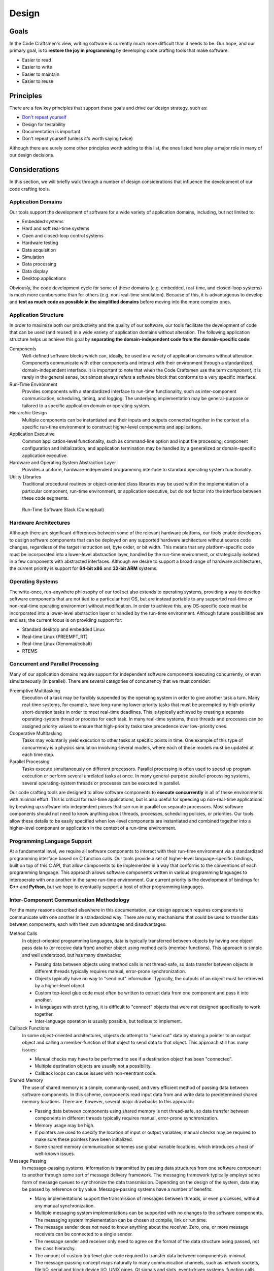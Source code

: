 .. _design:

======
Design
======

Goals
=====

In the Code Craftsmen's view, writing software is currently much more
difficult than it needs to be.  Our hope, and our primary goal, is to
**restore the joy in programming** by developing code crafting tools
that make software:

- Easier to read
- Easier to write
- Easier to maintain
- Easier to reuse

.. _design_principles:

Principles
==========

There are a few key principles that support these goals and drive our
design strategy, such as:

- `Don't repeat yourself`_
- Design for testability
- Documentation is important
- Don't repeat yourself (unless it's worth saying twice)

Although there are surely some other principles worth adding to this
list, the ones listed here play a major role in many of our design
decisions.

Considerations
==============

In this section, we will briefly walk through a number of design
considerations that influence the development of our code crafting
tools.

Application Domains
-------------------

Our tools support the development of software for a wide variety of
application domains, including, but not limited to:

- Embedded systems
- Hard and soft real-time systems
- Open and closed-loop control systems
- Hardware testing
- Data acquisition
- Simulation
- Data processing
- Data display
- Desktop applications

Obviously, the code development cycle for some of these domains
(e.g. embedded, real-time, and closed-loop systems) is much more
cumbersome than for others (e.g. non-real-time simulation).  Because
of this, it is advantageous to develop and **test as much code as
possible in the simplified domains** before moving into the more
complex ones.

Application Structure
---------------------

In order to maximize both our productivity and the quality of our
software, our tools facilitate the development of code that can be
used (and reused) in a wide variety of application domains without
alteration.  The following application structure helps us achieve this
goal by **separating the domain-independent code from the
domain-specific code**:

Components
  Well-defined software blocks which can, ideally, be used in a
  variety of application domains without alteration.  Components
  communicate with other components and interact with their
  environment through a standardized, domain-independent interface.
  It is important to note that when the Code Craftsmen use the term
  *component*, it is rarely in the general sense, but almost always
  refers a software block that conforms to a very specific interface.
  
Run-Time Environment
  Provides components with a standardized interface to run-time
  functionality, such as inter-component communication, scheduling,
  timing, and logging.  The underlying implementation may be
  general-purpose or tailored to a specific application domain or
  operating system.
  
Hierarchic Design
  Multiple components can be instantiated and their inputs and outputs
  connected together in the context of a specific run-time environment
  to construct higher-level components and applications.

Application Executive
  Common application-level functionality, such as command-line option
  and input file processing, component configuration and
  initialization, and application termination may be handled by a
  generalized or domain-specific application executive.

Hardware and Operating System Abstraction Layer
  Provides a uniform, hardware-independent programming interface to
  standard operating system functionality.

Utility Libraries
  Traditional procedural routines or object-oriented class libraries
  may be used within the implementation of a particular component,
  run-time environment, or application executive, but do not factor
  into the interface between these code segments.

.. figure:: images/conceptual_run_time_sw_stack.*

   Run-Time Software Stack (Conceptual)
   
Hardware Architectures
----------------------

Although there are significant differences between some of the
relevant hardware platfoms, our tools enable developers to design
software components that can be deployed on any supported hardware
architecture without source code changes, regardless of the target
instruction set, byte order, or bit width.  This means that any
platform-specific code must be incorporated into a lower-level
abstraction layer, handled by the run-time environment, or
strategically isolated in a few components with abstracted interfaces.
Although we desire to support a broad range of hardware architectures,
the current priority is support for **64-bit x86** and **32-bit ARM**
systems.

Operating Systems
-----------------

The write-once, run-anywhere philosophy of our tool set also extends
to operating systems, providing a way to develop software components
that are not tied to a particular host OS, but are instead portable to
any supported real-time or non-real-time operating environment without
modification.  In order to achieve this, any OS-specific code must be
incorporated into a lower-level abstraction layer or handled by the
run-time environment.  Although future possibilities are endless, the
current focus is on providing support for:

- Standard desktop and embedded Linux
- Real-time Linux (PREEMPT_RT)
- Real-time Linux (Xenomai/cobalt)
- RTEMS

Concurrent and Parallel Processing
----------------------------------

Many of our application domains require support for independent
software components executing concurrently, or even simultaneously (in
parallel).  There are several categories of concurrency that we must
consider:

Preemptive Multitasking
  Execution of a task may be forcibly suspended by the operating
  system in order to give another task a turn.  Many real-time
  systems, for example, have long-running lower-priority tasks that
  must be preempted by high-priority short-duration tasks in order to
  meet real-time deadlines.  This is typically achieved by creating a
  separate operating-system thread or process for each task.  In many
  real-time systems, these threads and processes can be assigned
  priority values to ensure that high-priority tasks take precedence
  over low-priority ones.

Cooperative Multitasking
  Tasks may voluntarily yield execution to other tasks at specific
  points in time.  One example of this type of concurrency is a
  physics simulation involving several models, where each of these
  models must be updated at each time step.

Parallel Processing
  Tasks execute simultaneously on different processors.  Parallel
  processing is often used to speed up program execution or perform
  several unrelated tasks at once.  In many general-purpose
  parallel-processing systems, several operating-system threads or
  processes can be executed in parallel.

Our code crafting tools are designed to allow software components to
**execute concurrently** in all of these environments with minimal
effort.  This is critical for real-time applications, but is also
useful for speeding up non-real-time applications by breaking up
software into independent pieces that can run in parallel on separate
processors.  Most software components should not need to know anything
about threads, processes, scheduling policies, or priorities.  Our
tools allow these details to be easily specified when low-level
components are instantiated and combined together into a higher-level
component or application in the context of a run-time environment.

Programming Language Support
----------------------------

At a fundamental level, we require all software components to interact
with their run-time environment via a standardized programming
interface based on C function calls.  Our tools provide a set of
higher-level language-specific bindings, built on top of this C API,
that allow components to be implemented in a way that conforms to the
conventions of each programming language.  This approach allows
software components written in various programming languages to
interoperate with one another in the same run-time environment.  Our
current priority is the development of bindings for **C++** and
**Python**, but we hope to eventually support a host of other
programming languages.

Inter-Component Communication Methodology
-----------------------------------------

For the many reasons described elsewhere in this documentation, our
design approach requires components to communicate with one another in
a standardized way.  There are many mechanisms that could be used to
transfer data between components, each with their own advantages and
disadvantages:

Method Calls
  In object-oriented programming languages, data is typically
  transferred between objects by having one object pass data to (or
  receive data from) another object using method calls (member
  functions).  This approach is simple and well understood, but has
  many drawbacks:

  - Passing data between objects using method calls is not
    thread-safe, so data transfer between objects in different threads
    typically requires manual, error-prone synchronization.
    
  - Objects typically have no way to "send out" information.
    Typically, the outputs of an object must be retrieved by a
    higher-level object.

  - Custom top-level glue code must often be written to extract data from
    one component and pass it into another.
    
  - In languages with strict typing, it is difficult to "connect" objects
    that were not designed specifically to work together.
    
  - Inter-language operation is usually possible, but tedious to
    implement.

Callback Functions
  In some object-oriented architectures, objects do attempt to "send
  out" data by storing a pointer to an output object and calling a
  member-function of that object to send data to that object.  This
  approach still has many issues:

  - Manual checks may have to be performed to see if a destination
    object has been "connected".

  - Multiple destination objects are usually not a possibility.

  - Callback loops can cause issues with non-reentrant code.

Shared Memory
  The use of shared memory is a simple, commonly-used, and very
  efficient method of passing data between software components.  In
  this scheme, components read input data from and write data to
  predetermined shared memory locations.  There are, however, several
  major drawbacks to this approach:
  
  - Passing data between components using shared memory is not
    thread-safe, so data transfer between components in different
    threads typically requires manual, error-prone synchronization.
    
  - Memory usage may be high.
    
  - If pointers are used to specify the location of input or output
    variables, manual checks may be required to make sure these
    pointers have been initialized.
    
  - Some shared memory communication schemes use global variable
    locations, which introduces a host of well-known issues.
  
Message Passing
  In message-passing systems, information is transmitted by passing
  data structures from one software component to another through some
  sort of message delivery framework.  The messaging framework
  typically employs some form of message queues to synchronize the
  data transmission.  Depending on the design of the system, data may
  be passed by reference or by value. Message-passing systems have a
  number of benefits:

  - Many implementations support the transmission of messages between
    threads, or even processes, without any manual synchronization.

  - Multiple messaging system implementations can be supported with no
    changes to the software components.  The messaging system
    implementation can be chosen at compile, link or run time.
    
  - The message sender does not need to know anything about the
    receiver.  Zero, one, or more message receivers can be connected
    to a single sender.

  - The message sender and receiver only need to agree on the format
    of the data structure being passed, not the class hierarchy.

  - The amount of custom top-level glue code required to transfer data
    between components is minimal.
    
  - The message-passing concept maps naturally to many communication
    channels, such as network sockets, file I/O, serial and block
    device I/O, UNIX pipes, Qt signals and slots, event-driven
    systems, function calls, and message queues.
    
  - Many real-time operating systems offer native support for message
    queues.

  - Inter-language operation is straightforward to implement.

Although message-passing systems can be more complex and slower than
some of the alternatives, the versatility offered by this approach
makes it a great choice, given our design goals and application
domains.  For this reason, we haven chosen to use **message passing as
the standard means of inter-component communication** in our software.

The standardized messaging interface integrated into our software tool
chain is designed to be as general-purpose as possible.  This allows
each run-time environment implementation to choose a **messaging
system that is tailored to the specific application domain of
interest**.  For example, the run-time environment may choose to
transmit messages between components via POSIX message queues, UDP
sockets, ZeroMQ sockets, or Qt signals and slots.  Using a
standardized messaging API isolates the components from the details of
the underlying messaging system.

Another significant point about the design of our messaging interface
is that, unlike some messaging APIs, **neither the source nor the
destination components are aware of the specific component with which
they are communicating**.  The connection of message senders and
receivers occurs outside of the component, when the component is
instantiated and integrated into a higher-level component or
application in the context of a run-time environment.

Standardized Component Interfaces
---------------------------------

In order for two components to communicate via message passing, the
message sender and receiver must agree on the content and structure of
the messages passed between them.  When designing sofware components,
developers should give careful consideration to the format of the
messages sent between components in order to make sure that components
use **compatible message types** when sending and receiving similar
kinds of data.  Although not strictly required, the use of
standardized message types reduces the amount of glue code required to
connect components together.  In the cases where two components with
incompatible message types must be connected, hand-coded or
auto-generated message converter components must be employed.

Careful thought should also be given to a component's *interface*, or
set of input/output message names and types.  If two components share
the same interface, then these **components can be interchanged** at
compile time, or even run time, without changing the application
structure.  Although interface compatibility is highly desirable, it
is not absolutely critical.  Unlike many object-oriented schemes,
interfaces are not required to match in order for components to be
used together, but it does make things easier.

Initialization and Reset
------------------------

Although a few software components may be truly stateless (e.g. data
converters), most components need to store some information
internally.  The way in which this internal state gets initialized (or
fails to get initialized) is significant.  Many types of bugs can be
traced to improperly initialized data members.

In many object-oriented systems, an object's internal state is
initialized in the object's constructor.  Although this is a robust
way to ensure that the data gets initialized, there are at least two
potential issues with this approach:

1. The data required for initialization may not be available at
   construction time.

2. There is no clean way to *reset* a component's internal state.

Sometimes the first concern is addressed by deferring the
initialization of some internal variables until the required data is
available, but this process is error-prone.  There is usually no good
way to keep track of which variables are initialized in the
constructor, and which are initialized later.  Because of this, we
require that **components initialize all of their internal variables
to known values in one place**.  Even if the data required for proper
initialization of a member is not available, it must be set to *some
known value* (null or otherwise) so that the component's operation is
at least deterministic.

The reset issue is a difficult one to solve, and it may be impossible
to come up with a foolproof way to handle this.  Nonetheless, the
ability to reset a component to a known initial state is very
desirable in many applications, so we desire to support it.  In order
to provide this functionality, our tools require that **components
initialize their internal state in a reset message handler** instead
of a constructor.  This allows application executives to reset the
component's state as required.

Configuration
-------------

Since all but the simplest of software components require some type of
configuration, our tools provide built-in support for this operation.
In our system, software components are merely responsible for
declaring the names, types, and default values of their configurable
properties.  The actual **assignment of these properties is handled by
the run-time environment or application executive**.  This approach
allows all of the software components in an application to be
configured in a uniform way, and the configuration code can be
leveraged across many applications.

Because message-passing was chosen as the standardized means of
inter-component communication, it follows that components should be
configured by sending them messages.  Under the hood, a configuration
property is simply a member variable whose value can be set via an
input message.  Typically, components also send an output message when
the value of a property changes so that the value of one property can
by tied to the value of another.

In our system, components delegate the configuration process to the
outside world, so configuration may be handled in various ways,
depending on the application.  For embedded applications with no user
interface or filesystem, configuration may be reduced to simply
specifying property values at compile-time.  This can be done by
instantiating derived components that override default property values
or by making connections that tie the value of one property to
another.  In other applications, software components may be configured
through the use of command-line options, input files, or a GUI dialog
box.  Since component properties are all defined in a uniform way, the
code that handles the configuration does not need to be hand-coded for
each application.

So far, we have only considered the simple assignment of properties.
In addition to the fundamental property attributes (i.e. name, type,
default value), components can also declare additional property
attributes to supply information that may be useful in certain
run-time environments.  The declaration of min/max value constraints
could be used to automatically check that run-time property
assignments are within the expected range.  Unit constraints could be
used to check that the user has supplied values with the proper units,
or even perform automatic conversions.  Statistical constraints, like
random distribution parameters, could be used by a simulation engine
to make Monte Carlo draws.  The possibilities are endless.

Logging and Screen Output
-------------------------

Most software components require some mechanism for conveying run-time
status information to the user.  This includes things like
informational and debug messages as well as the logging of events,
errors, and warnings.  Since the way these functions are handled
varies widely from one application domain to another, the run-time
environment provides a **standardized programming interface for these
functions**.

In some domains, direct screen and log file output is available.  In
other systems, screen and log file output are available, but must be
buffered due to real-time constraints.  In some embedded domains,
reporting may be very restricted (e.g. a few words of information in a
telemetry stream), so output is reduced to capturing error codes or
source file and line numbers.  The programming interface provided by
the run-time environment must take all of these cases into
consideration.

The amount of information reported by an application may also change
due to compile-time options or run-time selection.  For example, users
may choose to enable verbose or debug screen output, or record errors
and warnings in a log file.  To provide the most flexibility,
**logging output levels are selectable at the component level**.  This
enables debug output to be enabled for one component without enabling
debug output for all components, which would be overwhelming and
counter-productive.

Timekeeping
-----------

Many components require some information about the passage of time in
order to operate.  This might be determining the absolute time that an
event occurred, measuring the elapsed time between events, or
scheduling some processing to occur at a specific time or periodic
frequency.  In order to support this functionality, the run-time
environment provides software components with a **standardized
timekeeping API** that is consistent across all application domains
and operates in the following timekeeping contexts:

Real-Time
  In systems that must meeting timing deadlines, the run-time
  environment may deliver very precise time measurement and scheduling
  functionality.

Non-Real-Time
  In systems where timing requirements are not as demanding, the
  run-time environment may supply a less precise implementation.

Simulated-Time
  In some simulations, a software component's notion of time may not
  be tied to the passage of time in the real world at all, but is
  instead advanced by an external simulation executive.

In some systems, there may not be a single authoritative time standard
that is suitable for all purposes.  For instance, some events may be
measured in terms of system time, and others with respect to an
external timing source.  To support these use cases, the timekeeping
API also provides support for the measurement of time according to
**multiple time references** that may drift relative to one another,
and for converting time values from one time base to another.

Scheduling
----------

In general terms, scheduling is a mechanism for software components to
request that a particular section of code be executed by a processor
on the host system.  From a software component's point of view,
scheduling can be either explicit or implicit.  The run-time
environments support several types of explicit scheduling:

One-Shot Event
  A component requests that a code segment be executed at a particular
  point in time according to a specific time reference.  The time of
  execution may be specified as an absolute time or as a relative time
  (i.e. a delay).

Periodic Event
  This is similar to a one-shot event, except that after execution of
  the code segment is complete, the event is automatically
  re-scheduled to execute again after a fixed amount of time.  The
  time between events may be specified in terms of a period or
  frequency.

Deferred Execution
  Sometimes it is useful for a component to request that a code
  segment be executed at some unspecified time in the future.  This is
  a way for components to voluntarily yield the processor to other
  components (cooperative multitasking).

In message-passing systems, implicit scheduling occurs when a
component sends out a message.  The sending of a message causes the
run-time environment to implicitly schedule one-time events for the
message handling code in each of the receiving components.

In multitasking systems, scheduling also involves arbitration.  If
more than one event is scheduled to run at the same time, then some
mechanism must be used to determine which one gets to execute.  This
is usually handled by setting *scheduling policies* and *priorities*
for components or for specific events.  Since arbitration involves
multiple components, this aspect of scheduling must be specified when
components are instantiated and combined into a higher-level component
or application in the context of a run-time environment, and not
within individual low-level components.

Blocking vs. Non-Blocking Operations
------------------------------------

In computer programming, a task is considered to be *blocked* if it is
waiting for some condition to occur before continuing execution.  The
condition may be a resource becoming available, or the completion of a
data transfer.  A blocking operation is function call that may block
the calling task if some condition is not met (e.g. no input data is
available from a device).  Conversely, a non-blocking operation is one
that will not block the caller, even if the operation cannot be
completed.  Non-blocking calls typically return an error code to
indicate the condition that could not be satisfied.

Blocking operations are often desirable if a program is performing a
single sequential task, such as reading data from an input file,
processing it, and then saving the results to an output file.  When
multiple tasks must operate concurrently in the same thread of
execution, however, blocking operations become a liability.  For
example, the use of blocking network socket operations in a
single-threaded web browser could cause the whole application to
become non-responsive to user input if a web site was slow to respond.
This type of problem is typically solved by running the blocking task
in a separate thread, or by switching to non-blocking calls.

Since we desire to build software components that can be used in a
wide variety of contexts (e.g. single-threaded GUIs, multi-threaded
real-time systems), the **use of blocking operations inside components
is highly discouraged**.  In order to make up for this limitation, the
run-time environment provides a mechanism that allows components to
**schedule code to be executed when a resource becomes available**.

File I/O
--------

Many software components need to perform file input or output
operations.  In the vast majority of cases, file I/O is performed
using system calls that may potentially block the calling task.  For
most applications, the delays associated with the reading and writing
to the file system are inconsequential, but this can be a significant
issue for some real-time systems.  This issue could be resolved by
restricting components to using only non-blocking file I/O functions,
but the plain fact of the matter is that, in most cases, this approach
is just really inconvenient.

In order to address these real-time concerns, we require software
components to **use an API provided by the operating system
abstraction layer when performing file I/O** instead of directly
accessing files through the standard API provided by the operating
system.  This approach allows the real-time operating system
abstraction layer implementations to buffer file I/O in appropriate
manner (e.g. pass output data to a separate non-real-time thread that
accesses the file system) or call the standard operating system file
I/O functions if this is not a problem in the specific application
domain.
  
Data Recording and Playback
---------------------------

In many applications, there is a need to record output data from
software components to a file for later analysis or debugging
purposes.  It is also helpful to be able to "play back" previously
recorded (or "canned") data into components for further processing.
In order to provide these generally-useful capabilities, our tool set
delivers a standard set of components for message stream recording and
playback in raw and structured data file formats.

Top-Level Application Code
--------------------------

There is typically quite a bit of "top-level" code in an application
that is not reusable (except, perhaps, in a copy-and-paste fashion).
In our view, this is a shame because we would rather see developers
devote their time and put their energy into writing and debugging code
that will be used over and over again.  In order to address this
issue, we must first consider what this top-level code is doing.

In a typical application, the main program (or other top-level code)
performs a series of tasks that looks something like this:

- Process input data from the operating environment (e.g. command-line
  options)
- Allocate resources and instantiate top-level components
- Reset components to a known state
- Read in configuration data
- Configure components as specified
- Initialize components
- Perform processing operations, which usually amounts to one of these
  steps:
   
  - Perform a single sequence of processing operations
  - Repeat a sequence of processing operations over and over again
  - Dispatch conditional processing operations using a state machine

- Wait for program termination
- Clean up resources

Since this process is very similar from application to application,
our approach is to factor the top-level code into two pieces:

- An application-specific **top-level software component** with a
  standardized interface

- A reusable **application executive** that sequences the top-level
  component through a set of standardized *phases* corresponding to
  the steps mentioned above

Different application domains may still require slightly different
application executives, but this is much better than writing unique
code for every application.

Of course, there are often cases where software components need to be
integrated into a 3rd-party application or framework.  To support
these use cases, our tools can generate **object-oriented wrappers**
for any component.  If necessary, these wrappers can be tailored for
specific contexts via specialized back-end code generators.

Finally, there is often a desire to interact with software components
from a high-level **scripting environment**, so our tool set provides
this functionality as well.  This capability has many uses, including
procedural scripting, incorporating graphical user interfaces, and
dynamically defining an application structure at run-time.

Automatic Code Generation
-------------------------

Many developers have strong views on automatic code generation, either
positive or negative.  Our position on this subject is practical.
Although automatic code generation has been abused in many instances,
it makes sense to consider using it for the following purposes:

- To generate boilerplate or glue code that is tedious or error-prone
  to write by hand.

- To implement domain-specific languages that allow the program to be
  written in a more concise and effective manner.
  
- To allow aspects of the program to be described in a graphical
  manner.

- To reduce the duplication of information (i.e. :ref:`Don't repeat
  yourself<design_principles>`).

This last point may require a little more explanation.  There are many
situations where automatic code generation could be used to help avoid
the duplication of information:

- The same information must be included in code and documentation.
- The same information must be used in multiple programming languages.
- The programming language itself requires the duplication of information.
- The programming language source format does not allow additional
  documentation or metadata to be easily incorporated.

Our code crafting tools **employ automatic code generation** to
address many of these concerns because we believe the benefits
outweigh the drawbacks introduced by the additional complexity.
Automatic code generation is utilized in the following areas:

- Data type classes (e.g. message types)
- Component interface base classes
- Structural component implementations
- Main programs

Much care, however, is taken to make a **strong separation between
auto-generated and hand-generated code**.  If you still have
reservations about the utility of automatic code generation at this
point, please realize that all code is automatically-generated in some
sense.  That is the primary job of compilers and interpreters.  Our
code crafting tools simply take this a step further by using automatic
code generation to build higher-level domain-specific languages that
are better suited to our needs, not to take control away from the
programmer.  We strive to provide ways to allow the programmer to
customize generated code and do things manually when it is beneficial
to do so.
  
File Formats
------------

The format of data files is another topic that deserves thoughtful
consideration.  In order to consolidate information and avoid
:ref:`repeating ourselves<design_principles>`, the file formats used
by our tools to store component interface, hierarchic structure,
message description, and configuration information **allow arbitrary
metadata to be incorporated** as the need arises.  This means that all
the information required to generate documentation, graphical
representations, various types of code, and other artifacts can be
found in a single location.  This is much more powerful than
alternative approaches that attempt to incorporate all of the
additional information into specialized source-code comments.

Our file formats also provide a mechanism for the **parameterization**
of entities such as message types, component interfaces, and component
implementations.  This is a powerful feature that can be leveraged to
make a code base much more manageable.

All of our custom text-based file formats are designed to be very
similar to one another in order to share as much code as possible
between the various processing tools.  This also eases the mental
burden on the programmer.  The use of **human-readable plain-text
formats** allows these files to be managed effectively using standard
source code management tools and makes life easier for software
developers.  The file formats are well-defined and designed to be easy
to process using 3rd-party tools.

Please note that in this section we have been discussing the file
formats used to store things like component descriptions, message
definitions, and configuration data.  The storage and formatting of
high-volume run-time input/output data is another matter entirely, and
many other factors apply.

Graphical Design Tools
----------------------

The Code Craftsmen believe that some aspects of a program are best
described graphically and some aspects are more naturally expressed in
textual form.  In light of this, we desire to **support both visual
and text-based workflows**.

Our primary focus in the area of graphical design tools is to provide
a **block diagram editor** that allows hierarchic components and
top-level applications to be designed by drawing block diagrams
describing the input/output message connections between software
components.  This workflow not only simplifies the design process, but
also provides valuable documentation that helps developers visualize
the flow of information in the program.  In addition to a block
diagram editor, we also aim to provide other supporting tools that
allow developers to design component interfaces and message types
using a graphical interface.

Although graphical tools can be very helpful, we also believe that the
use of these tools should not be an essential part of a software
development workflow.  At the lowest level, **all aspects of a
software application should be described using human-readable,
text-based file formats** that can be hand-coded, manipulated by
3rd-party tools, or manually inspected, if necessary.  The graphical
tools simply provide an alternative means of constructing or
manipulating the underlying text files.

.. _Don't repeat yourself:
   https://en.wikipedia.org/wiki/Don%27t_repeat_yourself
